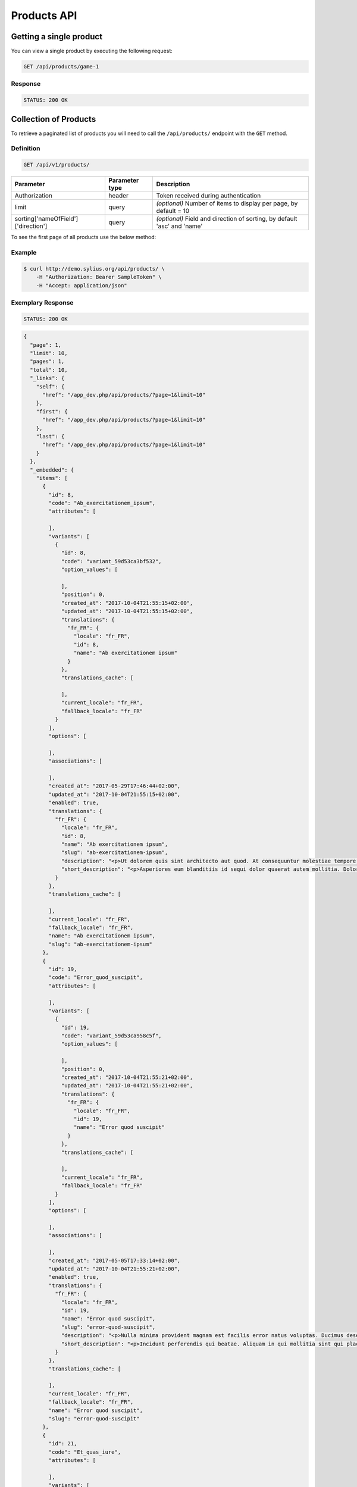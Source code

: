 Products API
============

Getting a single product
------------------------

You can view a single product by executing the following request:

.. code-block:: text

    GET /api/products/game-1

Response
^^^^^^^^

.. code-block:: text

    STATUS: 200 OK

Collection of Products
----------------------

To retrieve a paginated list of products you will need to call the ``/api/products/`` endpoint with the ``GET`` method.

Definition
^^^^^^^^^^

.. code-block:: text

    GET /api/v1/products/

+-------------------------------------+----------------+---------------------------------------------------+
| Parameter                           | Parameter type | Description                                       |
+=====================================+================+===================================================+
| Authorization                       | header         | Token received during authentication              |
+-------------------------------------+----------------+---------------------------------------------------+
| limit                               | query          | *(optional)* Number of items to display per page, |
|                                     |                | by default = 10                                   |
+-------------------------------------+----------------+---------------------------------------------------+
| sorting['nameOfField']['direction'] | query          | *(optional)* Field and direction of sorting,      |
|                                     |                | by default 'asc' and 'name'                       |
+-------------------------------------+----------------+---------------------------------------------------+

To see the first page of all products use the below method:

Example
^^^^^^^

.. code-block:: bash

    $ curl http://demo.sylius.org/api/products/ \
        -H "Authorization: Bearer SampleToken" \
        -H "Accept: application/json"

Exemplary Response
^^^^^^^^^^^^^^^^^^

.. code-block:: text

    STATUS: 200 OK

.. code-block:: json

    {
      "page": 1,
      "limit": 10,
      "pages": 1,
      "total": 10,
      "_links": {
        "self": {
          "href": "/app_dev.php/api/products/?page=1&limit=10"
        },
        "first": {
          "href": "/app_dev.php/api/products/?page=1&limit=10"
        },
        "last": {
          "href": "/app_dev.php/api/products/?page=1&limit=10"
        }
      },
      "_embedded": {
        "items": [
          {
            "id": 8,
            "code": "Ab_exercitationem_ipsum",
            "attributes": [

            ],
            "variants": [
              {
                "id": 8,
                "code": "variant_59d53ca3bf532",
                "option_values": [

                ],
                "position": 0,
                "created_at": "2017-10-04T21:55:15+02:00",
                "updated_at": "2017-10-04T21:55:15+02:00",
                "translations": {
                  "fr_FR": {
                    "locale": "fr_FR",
                    "id": 8,
                    "name": "Ab exercitationem ipsum"
                  }
                },
                "translations_cache": [

                ],
                "current_locale": "fr_FR",
                "fallback_locale": "fr_FR"
              }
            ],
            "options": [

            ],
            "associations": [

            ],
            "created_at": "2017-05-29T17:46:44+02:00",
            "updated_at": "2017-10-04T21:55:15+02:00",
            "enabled": true,
            "translations": {
              "fr_FR": {
                "locale": "fr_FR",
                "id": 8,
                "name": "Ab exercitationem ipsum",
                "slug": "ab-exercitationem-ipsum",
                "description": "<p>Ut dolorem quis sint architecto aut quod. At consequuntur molestiae tempore et minima ea molestiae. Iure error et reiciendis voluptatum eveniet maiores vero.</p><p>Dolor veniam reiciendis eveniet saepe nihil. Et impedit quia omnis architecto ipsam. Id eligendi reprehenderit voluptate ab est repellat aut.</p><p>Totam quo dignissimos ut ea qui. Provident voluptatibus alias doloribus nobis. Consequatur pariatur facilis et accusamus est. Porro sit quia et a nulla error.</p><p>Sit repudiandae animi doloremque. Est nulla reiciendis rerum vel sit molestiae vitae atque. Cumque accusantium ab adipisci et alias.</p><p>Consequuntur voluptas est et temporibus suscipit tempora voluptatem adipisci. Iure suscipit quidem veniam consectetur laudantium. Qui rem ut ipsam sapiente aliquid.</p>",
                "short_description": "<p>Asperiores eum blanditiis id sequi dolor quaerat autem mollitia. Dolores quibusdam et labore ipsa neque quae tempore. Consequatur sed eaque qui enim sint. Numquam qui tempora velit ducimus. Nesciunt totam vero facilis et.</p><p>Totam magni dolore deserunt suscipit sunt itaque similique asperiores. Est tenetur culpa consectetur rem aliquid. Sit distinctio et est vero omnis quia consectetur. Harum id voluptatem aut autem distinctio ullam adipisci et.</p>"
              }
            },
            "translations_cache": [

            ],
            "current_locale": "fr_FR",
            "fallback_locale": "fr_FR",
            "name": "Ab exercitationem ipsum",
            "slug": "ab-exercitationem-ipsum"
          },
          {
            "id": 19,
            "code": "Error_quod_suscipit",
            "attributes": [

            ],
            "variants": [
              {
                "id": 19,
                "code": "variant_59d53ca958c5f",
                "option_values": [

                ],
                "position": 0,
                "created_at": "2017-10-04T21:55:21+02:00",
                "updated_at": "2017-10-04T21:55:21+02:00",
                "translations": {
                  "fr_FR": {
                    "locale": "fr_FR",
                    "id": 19,
                    "name": "Error quod suscipit"
                  }
                },
                "translations_cache": [

                ],
                "current_locale": "fr_FR",
                "fallback_locale": "fr_FR"
              }
            ],
            "options": [

            ],
            "associations": [

            ],
            "created_at": "2017-05-05T17:33:14+02:00",
            "updated_at": "2017-10-04T21:55:21+02:00",
            "enabled": true,
            "translations": {
              "fr_FR": {
                "locale": "fr_FR",
                "id": 19,
                "name": "Error quod suscipit",
                "slug": "error-quod-suscipit",
                "description": "<p>Nulla minima provident magnam est facilis error natus voluptas. Ducimus deserunt rerum maxime dolor. Ad voluptatem veniam omnis reiciendis maiores modi. Est aut qui autem illum laboriosam reprehenderit iste et.</p><p>Eum nostrum occaecati dolores numquam dolore quidem omnis. Quod non nemo nihil ut nam distinctio laborum. Et ut molestiae quasi ut cum. Dolores corporis vel autem ullam vitae. Dolorem nihil vel perspiciatis.</p><p>Harum et sunt corrupti ad mollitia commodi. Provident vel rem odio non asperiores quos tempora. Fuga doloremque aut eaque consequuntur. Provident voluptatem et iusto. Facilis dolores unde ut atque et omnis vitae.</p><p>Non nemo dolores a. Error eum fugit sint cupiditate magnam et officiis. Quidem ullam voluptas quia laudantium non molestias quisquam provident. Labore autem esse et quam.</p><p>Ut voluptates maxime molestias dignissimos sit nobis. Nihil qui qui id sequi. Non vel porro eum voluptatem quia maiores. Veritatis consequatur earum veritatis.</p>",
                "short_description": "<p>Incidunt perferendis qui beatae. Aliquam in qui mollitia sint qui placeat. Omnis expedita neque consequatur rerum.</p><p>Sapiente ut et consequatur dolorum enim impedit. Dolores quibusdam quaerat et reprehenderit sit ut ea. Consectetur pariatur non quis quia ipsum sapiente. Officia mollitia tenetur nihil non odio odit eos.</p>"
              }
            },
            "translations_cache": [

            ],
            "current_locale": "fr_FR",
            "fallback_locale": "fr_FR",
            "name": "Error quod suscipit",
            "slug": "error-quod-suscipit"
          },
          {
            "id": 21,
            "code": "Et_quas_iure",
            "attributes": [

            ],
            "variants": [
              {
                "id": 21,
                "code": "variant_59d53caa5c3c7",
                "option_values": [

                ],
                "position": 0,
                "created_at": "2017-10-04T21:55:22+02:00",
                "updated_at": "2017-10-04T21:55:22+02:00",
                "translations": {
                  "fr_FR": {
                    "locale": "fr_FR",
                    "id": 21,
                    "name": "Et quas iure"
                  }
                },
                "translations_cache": [

                ],
                "current_locale": "fr_FR",
                "fallback_locale": "fr_FR"
              }
            ],
            "options": [

            ],
            "associations": [

            ],
            "created_at": "2017-01-10T06:34:38+01:00",
            "updated_at": "2017-10-04T21:55:22+02:00",
            "enabled": true,
            "translations": {
              "fr_FR": {
                "locale": "fr_FR",
                "id": 21,
                "name": "Et quas iure",
                "slug": "et-quas-iure",
                "description": "<p>Ea doloribus quo voluptate minus expedita quae ad. Qui magni qui minus qui eligendi. Ea at et doloribus ut voluptas illo veritatis fuga.</p><p>Ipsum in qui eveniet. Minus saepe voluptatem rerum voluptate blanditiis.</p><p>Quod quisquam animi quia sed quia rerum excepturi reprehenderit. Ut aspernatur consequatur quia dolorem libero sed.</p><p>Voluptatem libero quia et aperiam aut aut eum. Unde odio blanditiis voluptatem ab impedit impedit velit. Error aut et sint facilis. Doloremque velit vel itaque hic vel expedita recusandae.</p><p>Recusandae possimus expedita porro qui sit corporis ab. Quisquam impedit aspernatur quod atque. Ut qui corporis quo tenetur aliquid modi.</p>",
                "short_description": "<p>Dolores tempore numquam eos voluptas magnam. Voluptatibus sint repellat architecto libero et dolorem. Voluptates sed tempore quia voluptas quasi.</p><p>Eos aut nostrum fuga quaerat vel deserunt qui. Deserunt aut ut nihil est. Illum tenetur libero nam voluptatem sed laudantium corrupti nostrum.</p>"
              }
            },
            "translations_cache": [

            ],
            "current_locale": "fr_FR",
            "fallback_locale": "fr_FR",
            "name": "Et quas iure",
            "slug": "et-quas-iure"
          },
          {
            "id": 16,
            "code": "Id_cum_nemo",
            "attributes": [

            ],
            "variants": [
              {
                "id": 16,
                "code": "variant_59d53ca7dc912",
                "option_values": [

                ],
                "position": 0,
                "created_at": "2017-10-04T21:55:19+02:00",
                "updated_at": "2017-10-04T21:55:19+02:00",
                "translations": {
                  "fr_FR": {
                    "locale": "fr_FR",
                    "id": 16,
                    "name": "Id cum nemo"
                  }
                },
                "translations_cache": [

                ],
                "current_locale": "fr_FR",
                "fallback_locale": "fr_FR"
              }
            ],
            "options": [

            ],
            "associations": [

            ],
            "created_at": "2017-02-20T12:23:20+01:00",
            "updated_at": "2017-10-04T21:55:19+02:00",
            "enabled": true,
            "translations": {
              "fr_FR": {
                "locale": "fr_FR",
                "id": 16,
                "name": "Id cum nemo",
                "slug": "id-cum-nemo",
                "description": "<p>Omnis odio ut odio qui expedita repellat. Non aut omnis nam vel dignissimos. Asperiores quisquam eligendi qui qui quidem. Et pariatur ex doloremque itaque et repellendus voluptas.</p><p>Eligendi ducimus quidem a quisquam amet. Sunt rerum tenetur fugit nihil atque vel voluptatum. Nihil qui maiores porro porro occaecati aut.</p><p>Harum praesentium et nulla non architecto officiis ea. Voluptatem tempora rerum tempore ut. Itaque ut et nulla fuga in eaque id eum.</p><p>Illo non rerum id voluptate id sequi iure. Ut nihil harum impedit dolores natus enim. Animi ipsam ducimus enim veniam sint nulla ea. Aut et illum dolore atque cum.</p><p>Quo et molestiae corrupti libero totam nesciunt ullam. Nisi odio totam dolor et. Occaecati sed sequi dignissimos maxime quia adipisci omnis placeat. Omnis dolores aspernatur dolore.</p>",
                "short_description": "<p>Ut quisquam minima provident temporibus porro. Iusto cumque voluptas doloribus. Unde ratione alias voluptate sapiente excepturi.</p><p>Eveniet sunt magnam omnis recusandae. Deserunt quasi eos eaque laborum similique et. Necessitatibus vero corrupti et ut.</p>"
              }
            },
            "translations_cache": [

            ],
            "current_locale": "fr_FR",
            "fallback_locale": "fr_FR",
            "name": "Id cum nemo",
            "slug": "id-cum-nemo"
          },
          {
            "id": 14,
            "code": "Iste_doloribus_sed",
            "attributes": [

            ],
            "variants": [
              {
                "id": 14,
                "code": "variant_59d53ca7136f2",
                "option_values": [

                ],
                "position": 0,
                "created_at": "2017-10-04T21:55:19+02:00",
                "updated_at": "2017-10-04T21:55:19+02:00",
                "translations": {
                  "fr_FR": {
                    "locale": "fr_FR",
                    "id": 14,
                    "name": "Iste doloribus sed"
                  }
                },
                "translations_cache": [

                ],
                "current_locale": "fr_FR",
                "fallback_locale": "fr_FR"
              }
            ],
            "options": [

            ],
            "associations": [

            ],
            "created_at": "2016-10-10T06:00:43+02:00",
            "updated_at": "2017-10-04T21:55:19+02:00",
            "enabled": true,
            "translations": {
              "fr_FR": {
                "locale": "fr_FR",
                "id": 14,
                "name": "Iste doloribus sed",
                "slug": "iste-doloribus-sed",
                "description": "<p>Quo repellendus quam voluptas ut quos omnis est. Voluptatem laborum animi accusantium voluptatem ipsum est sunt vero. Qui est odio nisi rerum qui. Dolores sunt eveniet qui. Voluptatum tempore voluptas aliquid alias.</p><p>Blanditiis rerum expedita sit facilis totam sunt sit. Consequatur quam fugiat aliquid numquam facilis ut. Ab itaque asperiores aut nihil voluptatem. Suscipit consequatur quis natus expedita.</p><p>Quos nam voluptatem minima ex. Consequatur alias voluptatem est voluptate.</p><p>Facilis aliquid cupiditate aperiam modi quia cum. Esse cumque accusamus harum sed magni. Unde quos modi harum voluptas deleniti.</p><p>Dolores aut deleniti reiciendis sunt. Praesentium quidem nobis illo consequatur doloremque sequi. Aliquid et dolore atque officia.</p>",
                "short_description": "<p>Consequatur commodi dolore occaecati dolore sequi esse accusamus. A dolores corporis earum ad molestiae.</p><p>Ut et vero sequi. Impedit culpa neque quaerat impedit quam dolor recusandae. Aut sint est dolorem tempore dolorem provident. Omnis dolor molestias qui est et ut. Rerum omnis distinctio cum est.</p>"
              }
            },
            "translations_cache": [

            ],
            "current_locale": "fr_FR",
            "fallback_locale": "fr_FR",
            "name": "Iste doloribus sed",
            "slug": "iste-doloribus-sed"
          },
          {
            "id": 18,
            "code": "Porro_eum_illum",
            "attributes": [

            ],
            "variants": [
              {
                "id": 18,
                "code": "variant_59d53ca8e952f",
                "option_values": [

                ],
                "position": 0,
                "created_at": "2017-10-04T21:55:20+02:00",
                "updated_at": "2017-10-04T21:55:20+02:00",
                "translations": {
                  "fr_FR": {
                    "locale": "fr_FR",
                    "id": 18,
                    "name": "Porro eum illum"
                  }
                },
                "translations_cache": [

                ],
                "current_locale": "fr_FR",
                "fallback_locale": "fr_FR"
              }
            ],
            "options": [

            ],
            "associations": [

            ],
            "created_at": "2017-07-18T19:20:35+02:00",
            "updated_at": "2017-10-04T21:55:20+02:00",
            "enabled": true,
            "translations": {
              "fr_FR": {
                "locale": "fr_FR",
                "id": 18,
                "name": "Porro eum illum",
                "slug": "porro-eum-illum",
                "description": "<p>Illo occaecati consequatur consequuntur praesentium dolores nostrum aliquam. Eveniet modi qui nobis expedita. Necessitatibus cumque perspiciatis non sapiente repellat.</p><p>Facilis ipsam est quis incidunt voluptatibus. Et est velit et nesciunt nihil esse officia. Dolorum id explicabo pariatur suscipit libero debitis eius provident.</p><p>Rem dolores sunt est. Dolore omnis quia impedit harum ipsa.</p><p>Commodi quae possimus excepturi aspernatur culpa. Eos dolores aut sunt. Saepe et rerum unde qui non. Quibusdam commodi reprehenderit itaque repellendus. Ad iste eum nihil dicta occaecati magnam amet itaque.</p><p>Adipisci animi voluptatem et ullam. Repellendus maiores quia est amet nesciunt. Vitae quasi ut veniam illo. Tempore nihil totam sunt facilis odio et reiciendis.</p>",
                "short_description": "<p>Vero ducimus a officia et qui quae beatae. Ut nam qui qui quas et et rerum. Non quis repellat harum atque magnam.</p><p>Laboriosam tempore asperiores delectus cum. Dolorum aut fuga exercitationem et et eaque tenetur. Est et autem enim eum. Incidunt eos assumenda tenetur et.</p>"
              }
            },
            "translations_cache": [

            ],
            "current_locale": "fr_FR",
            "fallback_locale": "fr_FR",
            "name": "Porro eum illum",
            "slug": "porro-eum-illum"
          },
          {
            "id": 1,
            "code": "Puerto_Rico",
            "attributes": [

            ],
            "variants": [
              {
                "id": 1,
                "code": "variant_59d53ca196c5b",
                "option_values": [

                ],
                "position": 0,
                "created_at": "2017-10-04T21:55:13+02:00",
                "updated_at": "2017-10-04T21:55:13+02:00",
                "translations": {
                  "fr_FR": {
                    "locale": "fr_FR",
                    "id": 1,
                    "name": "Puerto Rico"
                  }
                },
                "translations_cache": [

                ],
                "current_locale": "fr_FR",
                "fallback_locale": "fr_FR"
              }
            ],
            "options": [

            ],
            "associations": [

            ],
            "created_at": "2017-10-04T21:55:13+02:00",
            "updated_at": "2017-10-04T21:55:13+02:00",
            "enabled": true,
            "translations": {
              "fr_FR": {
                "locale": "fr_FR",
                "id": 1,
                "name": "Puerto Rico",
                "slug": "puerto-rico",
                "description": "<p>Fugit ut fugiat libero et. Est sed laboriosam et quia. Necessitatibus odio quibusdam aperiam quo qui quam.</p><p>Dolore quam in voluptatum accusantium explicabo. Est et quidem totam enim quam. Eum illum officia magni voluptate. Minima commodi excepturi aut dolores.</p><p>Rerum sint ut sed voluptatem alias dolores nulla. A reiciendis aut ipsa voluptatem est reiciendis amet. Et recusandae quas adipisci laboriosam labore.</p><p>Autem molestias et velit velit labore. Quas doloremque et nam. Neque quo mollitia blanditiis eveniet. Aspernatur ipsam aut voluptas quaerat repudiandae.</p><p>Possimus fugit optio ipsum vel asperiores. Libero perspiciatis magni recusandae nisi qui facilis. Fugit alias sit aliquam adipisci illum impedit sed facilis. Magnam quis impedit provident dolor voluptas quae sit.</p>",
                "short_description": "<p>Le gouverneur de l'île de Puerto Rico reste à choisir.</p>\n<p>Celui des joueurs qui aura démontré les richesses de son quartier deviendra Gouverneur de Puerto Rico.</p>\n"
              }
            },
            "translations_cache": [

            ],
            "current_locale": "fr_FR",
            "fallback_locale": "fr_FR",
            "name": "Puerto Rico",
            "slug": "puerto-rico"
          },
          {
            "id": 3,
            "code": "Shogun",
            "attributes": [

            ],
            "variants": [
              {
                "id": 3,
                "code": "variant_59d53ca19ff89",
                "option_values": [

                ],
                "position": 0,
                "created_at": "2017-10-04T21:55:13+02:00",
                "updated_at": "2017-10-04T21:55:13+02:00",
                "translations": {
                  "fr_FR": {
                    "locale": "fr_FR",
                    "id": 3,
                    "name": "Shogun"
                  }
                },
                "translations_cache": [

                ],
                "current_locale": "fr_FR",
                "fallback_locale": "fr_FR"
              }
            ],
            "options": [

            ],
            "associations": [

            ],
            "created_at": "2017-10-04T21:55:13+02:00",
            "updated_at": "2017-10-04T21:55:13+02:00",
            "enabled": true,
            "translations": {
              "fr_FR": {
                "locale": "fr_FR",
                "id": 3,
                "name": "Shogun",
                "slug": "shogun",
                "description": "<p>Quisquam beatae eligendi libero saepe rem. Harum est ut ut odio iusto consequatur. Minima alias consequatur voluptate et dolor alias vitae. Qui non magni debitis. Dolore culpa similique maxime consequatur mollitia aspernatur.</p><p>Omnis qui asperiores in blanditiis. Corrupti eveniet eveniet et atque itaque ut. Enim voluptatem quam sit delectus minus quidem in. Et ut quis eaque.</p><p>Nisi ducimus aut et quisquam illo nostrum asperiores. Odit velit incidunt veritatis id commodi ad quam. Ut doloremque debitis et reiciendis. Voluptas ut eligendi sequi id et suscipit possimus.</p><p>Beatae iste tempore numquam. Ea dolores adipisci doloremque fugit officia blanditiis. Velit accusantium esse omnis rem qui. Rerum vero quo dolor dicta qui saepe doloremque et.</p><p>Qui error earum est aut dolorum et odit et. Molestias et inventore amet dolor. Quaerat quas velit eaque sequi autem ipsa.</p>",
                "short_description": "<p>Shogun est une version légèrement modifiée du jeu Wallenstein, sorti en 2002 chez le même éditeur. Le thème a changé mais les mécanismes sont quasi similaires à quelques points de règles près.</p>\n"
              }
            },
            "translations_cache": [

            ],
            "current_locale": "fr_FR",
            "fallback_locale": "fr_FR",
            "name": "Shogun",
            "slug": "shogun"
          },
          {
            "id": 2,
            "code": "Tigre_&_Euphrate",
            "attributes": [

            ],
            "variants": [
              {
                "id": 2,
                "code": "variant_59d53ca19cf1d",
                "option_values": [

                ],
                "position": 0,
                "created_at": "2017-10-04T21:55:13+02:00",
                "updated_at": "2017-10-04T21:55:13+02:00",
                "translations": {
                  "fr_FR": {
                    "locale": "fr_FR",
                    "id": 2,
                    "name": "Tigre & Euphrate"
                  }
                },
                "translations_cache": [

                ],
                "current_locale": "fr_FR",
                "fallback_locale": "fr_FR"
              }
            ],
            "options": [

            ],
            "associations": [

            ],
            "created_at": "2017-10-04T21:55:13+02:00",
            "updated_at": "2017-10-04T21:55:13+02:00",
            "enabled": true,
            "translations": {
              "fr_FR": {
                "locale": "fr_FR",
                "id": 2,
                "name": "Tigre & Euphrate",
                "slug": "tigre-euphrate",
                "description": "<p>Magni animi qui voluptas sapiente accusamus sequi et. Quidem saepe provident dolores velit qui. Cupiditate culpa voluptatum quos dolore sequi blanditiis est ut. Quia ducimus odio sed dolore rerum blanditiis error.</p><p>Numquam voluptas animi esse laboriosam. Quae id quaerat asperiores porro repellendus eos qui. Cumque sit temporibus quia placeat.</p><p>Dignissimos in sequi veritatis est. Omnis possimus voluptatem rerum aperiam voluptatum nemo earum. Molestiae illum eum incidunt ut. Cumque et quo consequatur placeat debitis molestias inventore.</p><p>Debitis et ab voluptatum. Ut aut quaerat fugiat dolores corrupti vero nostrum quia.</p><p>Explicabo optio dignissimos exercitationem architecto reprehenderit. Facere ipsa nemo delectus officiis non nostrum est. Modi est dignissimos omnis saepe perspiciatis asperiores repudiandae.</p>",
                "short_description": "<p>Faites prospérer des villes, des fermes, des temples. Érigez, en l'honneur des dieux, des monuments imprenables. Mais sur la route du pouvoir suprême, bien des conflits armés vous opposeront à vos voisins !</p>\n"
              }
            },
            "translations_cache": [

            ],
            "current_locale": "fr_FR",
            "fallback_locale": "fr_FR",
            "name": "Tigre & Euphrate",
            "slug": "tigre-euphrate"
          },
          {
            "id": 4,
            "code": "Yamataï",
            "attributes": [

            ],
            "variants": [
              {
                "id": 4,
                "code": "variant_59d53ca1a3f6d",
                "option_values": [

                ],
                "position": 0,
                "created_at": "2017-10-04T21:55:13+02:00",
                "updated_at": "2017-10-04T21:55:13+02:00",
                "translations": {
                  "fr_FR": {
                    "locale": "fr_FR",
                    "id": 4,
                    "name": "Yamataï"
                  }
                },
                "translations_cache": [

                ],
                "current_locale": "fr_FR",
                "fallback_locale": "fr_FR"
              }
            ],
            "options": [

            ],
            "associations": [

            ],
            "created_at": "2017-10-04T21:55:13+02:00",
            "updated_at": "2017-10-04T21:55:13+02:00",
            "enabled": true,
            "translations": {
              "fr_FR": {
                "locale": "fr_FR",
                "id": 4,
                "name": "Yamataï",
                "slug": "yamatai",
                "description": "<p>Qui dolor facere quo assumenda sit alias in quisquam. Totam occaecati ipsa harum qui deleniti voluptatem.</p><p>Et voluptatem in non expedita modi quis. Nemo ea ut et temporibus consequatur. Consectetur officiis libero aut perspiciatis ut nihil est.</p><p>Odit doloribus et nostrum quia voluptatem. Distinctio voluptatem eligendi quod est. Sequi nisi iusto officia ut voluptates. Aspernatur libero id error consequatur odit sunt fugit.</p><p>Facere vero earum fugiat non sunt aut est. Hic iusto eum sed molestiae totam ut. Reiciendis temporibus maxime quibusdam eaque aut. Omnis et id ut explicabo.</p><p>Animi consequuntur quod omnis voluptatem illo. Voluptate amet ea in rerum pariatur et qui. Ipsum ducimus sapiente nemo necessitatibus autem et. Placeat quo tempore repellendus unde.</p>",
                "short_description": "<p>La reine Himiko a confié une mission prestigieuse à tous ses bâtisseurs : faire de la capitale de Yamataï la perle du royaume.</p>\n"
              }
            },
            "translations_cache": [

            ],
            "current_locale": "fr_FR",
            "fallback_locale": "fr_FR",
            "name": "Yamataï",
            "slug": "yamatai"
          }
        ]
      }
    }